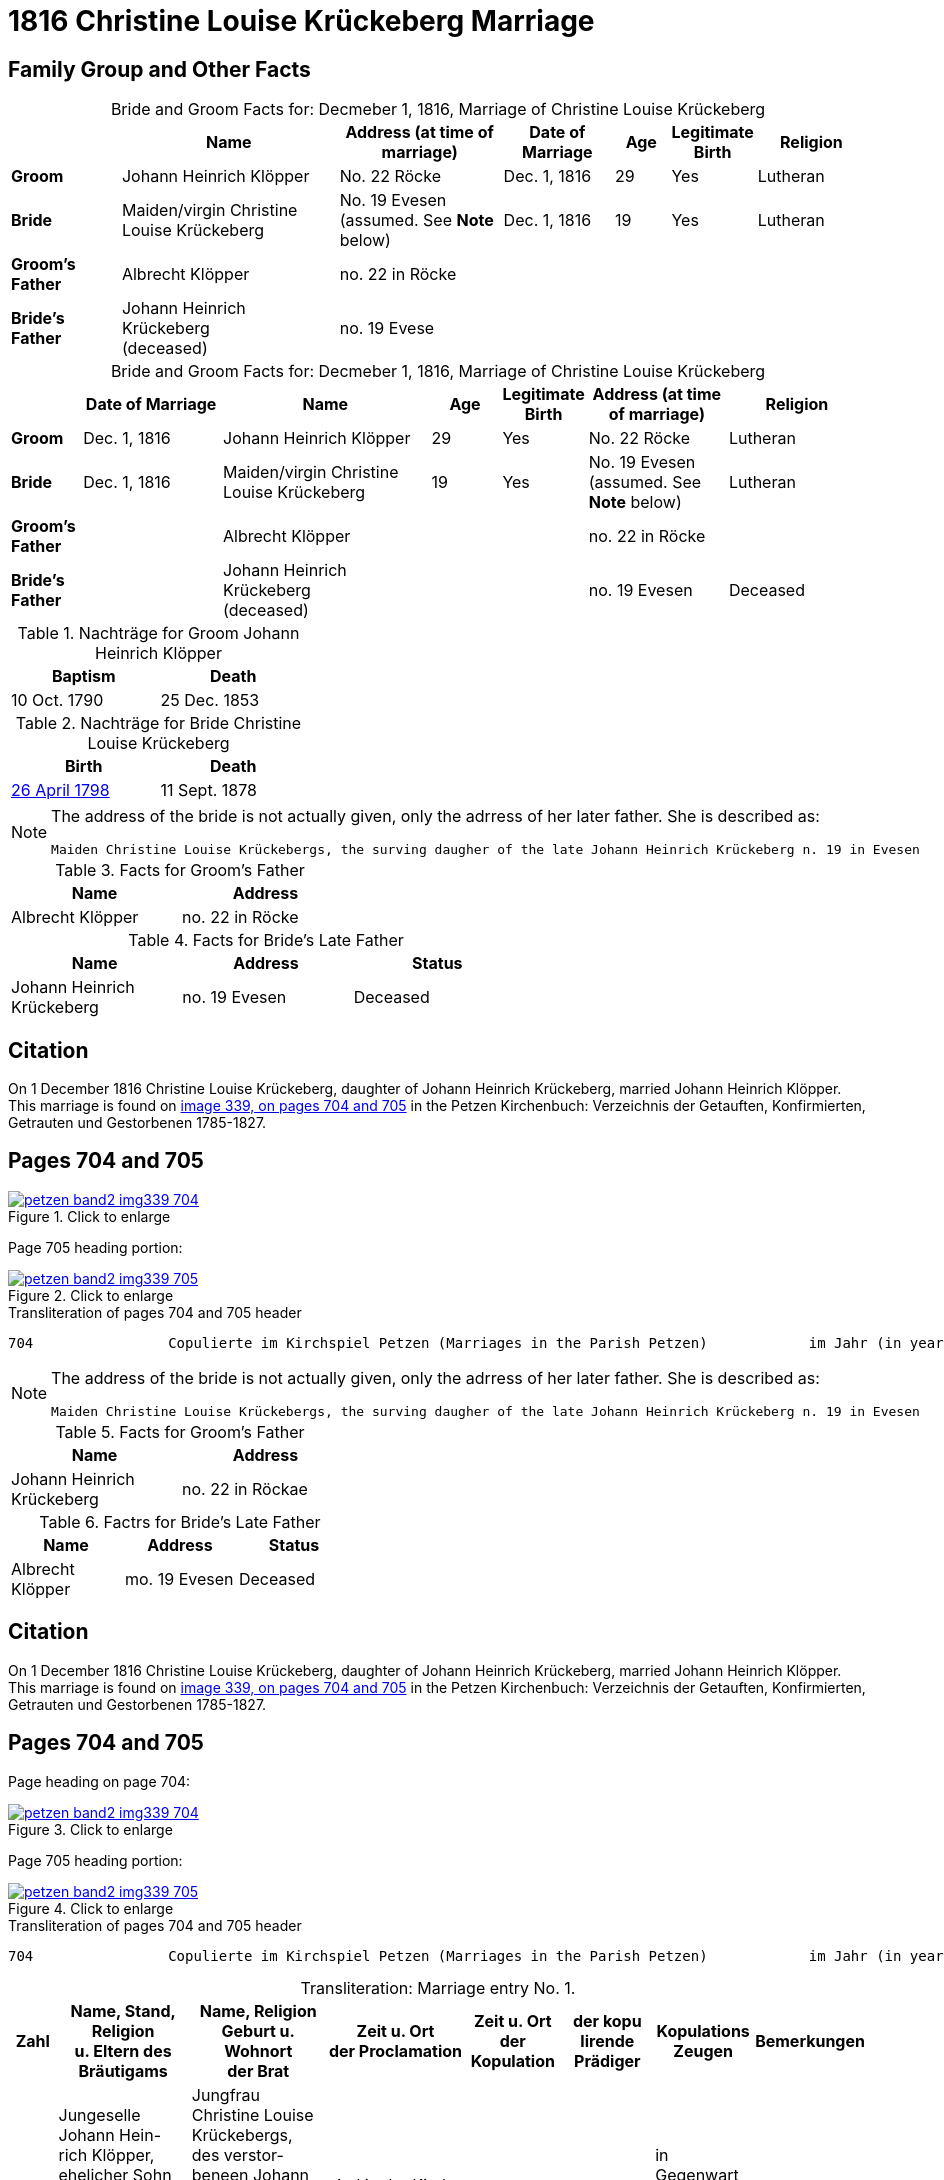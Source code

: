 = 1816 Christine Louise Krückeberg Marriage
:page-role: doc-width

== Family Group and Other Facts

[caption="Bride and Groom Facts for: "]
.Decmeber 1, 1816, Marriage of Christine Louise Krückeberg
[cols="2,4,3,2,1,1,2",options="header"]
|===
|        |Name|Address (at time of marriage)|Date of Marriage|Age| Legitimate +
Birth| Religion

| *Groom*|Johann Heinrich Klöpper|No. 22 Röcke|Dec. 1, 1816|29|Yes|Lutheran

| *Bride*|Maiden/virgin Christine Louise Krückeberg|No. 19 Evesen +
(assumed. See **Note** below)|Dec. 1, 1816|19|Yes|Lutheran

|*Groom's Father*|Albrecht Klöpper|no. 22 in Röcke||||

|*Bride's Father*|Johann Heinrich Krückeberg +
(deceased)|no. 19 Evese||||
|===


[caption="Bride and Groom Facts for: "]
.Decmeber 1, 1816, Marriage of Christine Louise Krückeberg
[cols="1,2,3,1,1,2,2",options="header"]
|===
|        |Date of Marriage|Name     |Age| Legitimate +
Birth| Address (at time of marriage) | Religion

| *Groom*|Dec. 1, 1816|Johann Heinrich Klöpper|29|Yes|No. 22 Röcke|Lutheran

| *Bride*|Dec. 1, 1816|Maiden/virgin Christine Louise Krückeberg|19|Yes|No. 19 Evesen +
(assumed. See **Note** below)|Lutheran

|*Groom's Father*||Albrecht Klöpper|||no. 22 in Röcke|

|*Bride's Father*||Johann Heinrich Krückeberg +
(deceased)|||no. 19 Evesen|Deceased
|===

.Nachträge for Groom Johann Heinrich Klöpper
[width="35%"]
|===
|Baptism|Death

|10 Oct. 1790|25 Dec. 1853
|===

.Nachträge for Bride Christine Louise Krückeberg 
[width="35%"]
|===
|Birth|Death

|xref:petzen-band2-image71.adoc[26 April 1798]|11 Sept. 1878
|===

[NOTE]
====
The address of the bride is not actually given, only the adrress of her later father. She is described as:
....
Maiden Christine Louise Krückebergs, the surving daugher of the late Johann Heinrich Krückeberg n. 19 in Evesen
....
====

.Facts for Groom's Father
[%header,width="40%"]
|===
|Name|Address

|Albrecht Klöpper|no. 22 in Röcke
|===

.Facts for Bride's Late Father
[%header,width="60%"]
|===
|Name|Address|Status

|Johann Heinrich Krückeberg|no. 19 Evesen|Deceased
|===

== Citation

On 1 December 1816 Christine Louise Krückeberg, daughter of Johann Heinrich
Krückeberg, married Johann Heinrich Klöpper.
This marriage is found on <<image339, image 339, on pages 704 and 705>> in the
Petzen Kirchenbuch: Verzeichnis der Getauften, Konfirmierten, Getrauten und
Gestorbenen 1785-1827.

== Pages 704 and 705

image::petzen-band2-img339-704.jpg[align=left,title="Click to enlarge",link=self]

Page 705 heading portion:

image::petzen-band2-img339-705.jpg[align=left,title="Click to enlarge",link=self]

[,text]
.Transliteration of pages 704 and 705 header
----
704                Copulierte im Kirchspiel Petzen (Marriages in the Parish Petzen)            im Jahr (in year) 1816                      705
----

[NOTE]
====
The address of the bride is not actually given, only the adrress of her later father. She is described as:
....
Maiden Christine Louise Krückebergs, the surving daugher of the late Johann Heinrich Krückeberg n. 19 in Evesen
....
====

.Facts for Groom's Father
[%header,width="40%"]
|===
|Name|Address

|Johann Heinrich Krückeberg|no. 22 in Röckae
|===

.Factrs for Bride's Late Father
[%header,width="40%"]
|===
|Name|Address|Status

|Albrecht Klöpper|mo. 19 Evesen|Deceased
|===


== Citation

On 1 December 1816 Christine Louise Krückeberg, daughter of Johann Heinrich
Krückeberg, married Johann Heinrich Klöpper.
This marriage is found on <<image339, image 339, on pages 704 and 705>> in the
Petzen Kirchenbuch: Verzeichnis der Getauften, Konfirmierten, Getrauten und
Gestorbenen 1785-1827.

== Pages 704 and 705

Page heading on page 704:

image::petzen-band2-img339-704.jpg[align=left,title="Click to enlarge",link=self]

Page 705 heading portion:

image::petzen-band2-img339-705.jpg[align=left,title="Click to enlarge",link=self]

[,text]
.Transliteration of pages 704 and 705 header
----
704                Copulierte im Kirchspiel Petzen (Marriages in the Parish Petzen)            im Jahr (in year) 1816                      705
----

[caption="Transliteration: "]
.Marriage entry No. 1.
[%header,cols="1,3,3,3,2,2,2,1",frame="none"]
|===
|Zahl |Name, Stand, Religion +
u. Eltern des Bräutigams |Name, Religion +
Geburt u. Wohnort +
der Brat |Zeit u. Ort + 
der Proclamation |Zeit u. Ort +
der Kopulation |der kopu +
lirende +
Prädiger |Kopulations +
Zeugen |Bemerkungen

|8
|Jungeselle Johann Hein- +
rich Klöpper, ehelicher Sohn +
des Albrecht Klöpper +
no. 22 in Röcke. Luth. Conf. +
u. jetzt 29 Jahre alt +
get. 10.10.1790 +
gest. 25.12.1853
|Jungfrau Christine Louise +
Krückebergs, des verstor- +
beneen Johann Heinrich +
Krückeberg n. 19 in Evesen +
hinterlassene eheliche Tochter. +
Luth. Conf. u. jetzt 19. Jahr alt +
geb. 26.4.1798 +
gest. 11.9.1878
|sind in der Kirche +
zu Petzen proclamiert +
d. 6ten 12ten u. 20ten Octbr.
|u. kopulirt d 1st +
Decbr.
|von der zeitigen +
Prediger
|in Gegenwart +
der Confitenten +
u. des zeiten +
Küsters Crömer
|[empty]
|===

[caption="Translation: "]
.Marriage entry No. 1.
[%header,cols="1,3,3,3,2,2,2,1",frame="none"]
|===
|No. |Name, Occupation, Religion, +
Parents of the Groom |Name, Religion +
Birth place and Residence +
of the Bride |Time and Place +
of the Proclamation |Time and Place +
of the Marriage |The offi- +
ciating Minister |Marriage Witnesses |Remarks

|8
|Bachelor Johann Hein- +
rich Klöpper, legitimate son +
of Albrecht Klöpper +
no. 22 in Röcke. Luth. Conf. +
and now 29 years old +
born 10/10/1790 +
died 12/25/1853
|Maiden Christine Louise +
Krückeberg, the surviving +
daughter of the late Johann +
Heinrich Krückeberg n. 19 in Evesen +
Luth. Conf. and now 19 years old +
born 4/26/1798 +
died 9/11/1878
|proclaimed in the church +
at Petzen +
on 6^th^ 12^th^ and 20^th^ Oct.
|and married on 1^st^ +
of Dec.
|by the current +
minister
|in the presence +
of the communicants +
and of the current +
parish clerk Crömer
|[empty]
|===



[bibliography]
== Citations

* [[[image339]]] "Archion Protestant Kirchenbücher Portal", database with images, _Archion_ (http://www.archion.de/p/39e8241151/ : 26 October 2023), path: Niedersachsen > Niedersächsisches Landesarchiv > Kirchenbücher der Evangelisch-Lutherischen
 Landeskirche Schaumburg-Lippe > Petzen > Verzeichnis der Getauften, Konfirmierten, Getrauten und Gestorbenen 1785-1827 > Image 3397 of 357
